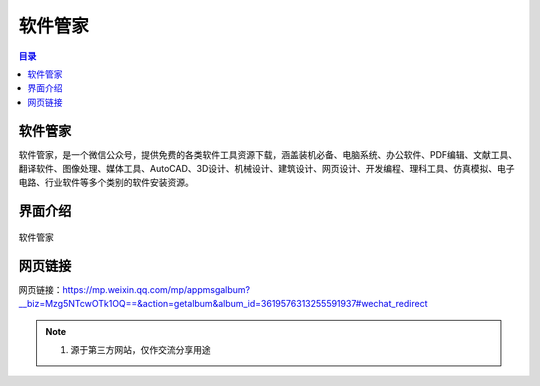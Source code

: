 软件管家
=========
.. contents:: 目录

软件管家
----------
软件管家，是一个微信公众号，提供免费的各类软件工具资源下载，涵盖装机必备、电脑系统、办公软件、PDF编辑、文献工具、翻译软件、图像处理、媒体工具、AutoCAD、3D设计、机械设计、建筑设计、网页设计、开发编程、理科工具、仿真模拟、电子电路、行业软件等多个类别的软件安装资源。

界面介绍
--------
.. figure:: images/软件管家.png
   :alt: 软件管家
   :align: center
   :width: 100%
   
   软件管家

网页链接
-----------
网页链接：https://mp.weixin.qq.com/mp/appmsgalbum?__biz=Mzg5NTcwOTk1OQ==&action=getalbum&album_id=3619576313255591937#wechat_redirect

.. note::

   1. 源于第三方网站，仅作交流分享用途